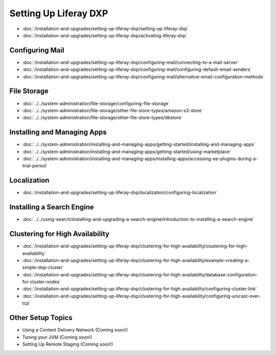 Setting Up Liferay DXP
======================

-  :doc:`/installation-and-upgrades/setting-up-liferay-dxp/setting-up-liferay-dxp`
-  :doc:`/installation-and-upgrades/setting-up-liferay-dxp/activating-liferay-dxp`

Configuring Mail
----------------

-  :doc:`/installation-and-upgrades/setting-up-liferay-dxp/configuring-mail/connecting-to-a-mail-server`
-  :doc:`/installation-and-upgrades/setting-up-liferay-dxp/configuring-mail/configuring-default-email-senders`
-  :doc:`/installation-and-upgrades/setting-up-liferay-dxp/configuring-mail/alternative-email-configuration-methods`

File Storage
------------

-  :doc:`../../system-administration/file-storage/configuring-file-storage`
-  :doc:`../../system-administration/file-storage/other-file-store-types/amazon-s3-store`
-  :doc:`../../system-administration/file-storage/other-file-store-types/dbstore`

Installing and Managing Apps
----------------------------

-  :doc:`../../system-administration/installing-and-managing-apps/getting-started/installing-and-managing-apps`
-  :doc:`../../system-administration/installing-and-managing-apps/getting-started/using-marketplace`
-  :doc:`../../system-administration/installing-and-managing-apps/installing-apps/accessing-ee-plugins-during-a-trial-period`

Localization
------------
- :doc:`/installation-and-upgrades/setting-up-liferay-dxp/localization/configuring-localization`

Installing a Search Engine
--------------------------

-  :doc:`../../using-search/installing-and-upgrading-a-search-engine/introduction-to-installing-a-search-engine`

Clustering for High Availability
--------------------------------

-  :doc:`/installation-and-upgrades/setting-up-liferay-dxp/clustering-for-high-availability/clustering-for-high-availability`
-  :doc:`/installation-and-upgrades/setting-up-liferay-dxp/clustering-for-high-availability/example-creating-a-simple-dxp-cluster`
-  :doc:`/installation-and-upgrades/setting-up-liferay-dxp/clustering-for-high-availability/database-configuration-for-cluster-nodes`
-  :doc:`/installation-and-upgrades/setting-up-liferay-dxp/clustering-for-high-availability/configuring-cluster-link`
-  :doc:`/installation-and-upgrades/setting-up-liferay-dxp/clustering-for-high-availability/configuring-unicast-over-tcp`

Other Setup Topics
------------------

* Using a Content Delivery Network (Coming soon!)
* Tuning your JVM (Coming soon!)
* Setting Up Remote Staging (Coming soon!)